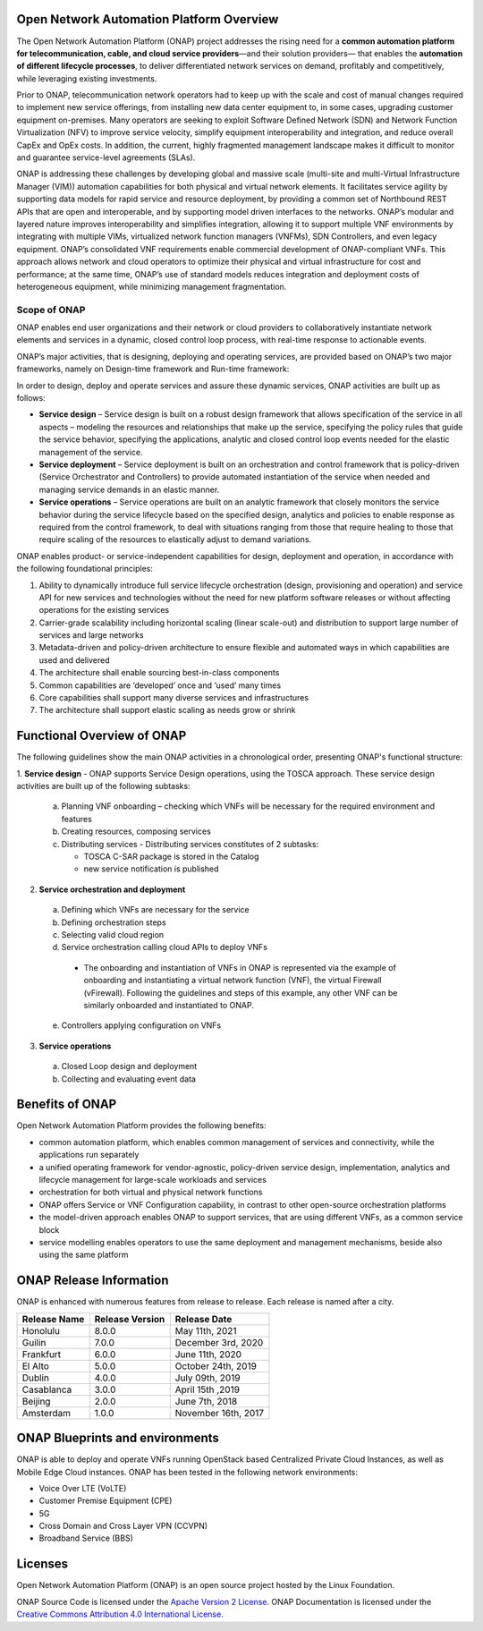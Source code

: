 .. This work is licensed under a Creative Commons Attribution
.. 4.0 International License.
.. http://creativecommons.org/licenses/by/4.0
.. Copyright 2019 Nokia; Copyright 2017-2018 Huawei Technologies Co., Ltd.;
.. Copyright 2017 AT&T Intellectual Property

Open Network Automation Platform Overview
=========================================

.. raw:: html
  :file: media/archmap-reworked-049-interactive-path.svg

The Open Network Automation Platform (ONAP) project addresses the
rising need for a **common automation platform for telecommunication, cable,
and cloud service providers**—and their solution providers— that enables the
**automation of different lifecycle processes**, to deliver differentiated
network services on demand, profitably and competitively, while leveraging
existing investments.

Prior to ONAP, telecommunication network operators had to keep up with the
scale and cost of manual changes required to implement new service offerings,
from installing new data center equipment to, in some cases, upgrading
customer equipment on-premises. Many operators are seeking to exploit
Software Defined Network (SDN) and Network Function Virtualization (NFV)
to improve service velocity, simplify equipment interoperability and
integration, and reduce overall CapEx and OpEx costs. In addition, the
current, highly fragmented management landscape makes it difficult to
monitor and guarantee service-level agreements (SLAs).

ONAP is addressing these challenges by developing global and massive
scale (multi-site and multi-Virtual Infrastructure Manager (VIM))
automation capabilities for both physical and virtual network elements.
It facilitates service agility by supporting data models for rapid
service and resource deployment, by providing a common set of Northbound
REST APIs that are open and interoperable, and by supporting model
driven interfaces to the networks. ONAP’s modular and layered nature
improves interoperability and simplifies integration, allowing it to
support multiple VNF environments by integrating with multiple VIMs,
virtualized network function managers (VNFMs), SDN Controllers, and
even legacy equipment. ONAP’s consolidated VNF requirements enable
commercial development of ONAP-compliant VNFs. This approach allows
network and cloud operators to optimize their physical and virtual
infrastructure for cost and performance; at the same time, ONAP’s
use of standard models reduces integration and deployment costs of
heterogeneous equipment, while minimizing management fragmentation.

Scope of ONAP
-------------

ONAP enables end user organizations and their network or cloud providers
to collaboratively instantiate network elements and services in a dynamic,
closed control loop process, with real-time response to actionable events.

ONAP’s major activities, that is designing, deploying and operating
services, are provided based on ONAP’s two major frameworks, namely on
Design-time framework and Run-time framework:

.. image:: media/ONAP_main_functions.png
    :scale: 40 %

In order to design, deploy and operate services and assure these dynamic
services, ONAP activities are built up as follows:

* **Service design** – Service design is built on a robust design framework
  that allows specification of the service in all aspects – modeling the
  resources and relationships that make up the service, specifying the policy
  rules that guide the service behavior, specifying the applications, analytic
  and closed control loop events needed for the elastic management of the
  service.
* **Service deployment** – Service deployment is built on an orchestration
  and control framework that is policy-driven (Service Orchestrator and
  Controllers) to provide automated instantiation of the service when
  needed and managing service demands in an elastic manner.
* **Service operations** – Service operations are built on an analytic
  framework that closely monitors the service behavior during the service
  lifecycle based on the specified design, analytics and policies to enable
  response as required from the control framework, to deal with situations
  ranging from those that require healing to those that require scaling
  of the resources to elastically adjust to demand variations.

ONAP enables product- or service-independent capabilities for design,
deployment and operation, in accordance with the following foundational
principles:

1. Ability to dynamically introduce full service lifecycle orchestration
   (design, provisioning and operation) and service API for new services
   and technologies without the need for new platform software releases
   or without affecting operations for the existing services

2. Carrier-grade scalability including horizontal scaling (linear scale-out)
   and distribution to support large number of services and large networks

3. Metadata-driven and policy-driven architecture to ensure flexible and
   automated ways in which capabilities are used and delivered

4. The architecture shall enable sourcing best-in-class components

5. Common capabilities are ‘developed’ once and ‘used’ many times

6. Core capabilities shall support many diverse services and infrastructures

7. The architecture shall support elastic scaling as needs grow or shrink

Functional Overview of ONAP
===========================

The following guidelines show the main ONAP activities in a chronological
order, presenting ONAP's functional structure:

1. **Service design** - ONAP supports Service Design operations, using the
TOSCA approach.
These service design activities are built up of the following subtasks:

 a. Planning VNF onboarding – checking which VNFs will be necessary for the
    required environment and features
 b. Creating resources, composing services
 c. Distributing services - Distributing services constitutes of 2 subtasks:

    * TOSCA C-SAR package is stored in the Catalog
    * new service notification is published

2. **Service orchestration and deployment**

  a. Defining which VNFs are necessary for the service
  b. Defining orchestration steps
  c. Selecting valid cloud region
  d. Service orchestration calling cloud APIs to deploy VNFs

   * The onboarding and instantiation of VNFs in ONAP is represented via
     the example of onboarding and instantiating a virtual network function
     (VNF), the virtual Firewall (vFirewall). Following the guidelines and
     steps of this example, any other VNF can be similarly onboarded
     and instantiated to ONAP.

  e. Controllers applying configuration on VNFs

3. **Service operations**

  a. Closed Loop design and deployment
  b. Collecting and evaluating event data

Benefits of ONAP
================

Open Network Automation Platform provides the following benefits:

* common automation platform, which enables common management of services and
  connectivity, while the applications run separately
* a unified operating framework for vendor-agnostic, policy-driven service
  design, implementation, analytics and lifecycle management for
  large-scale workloads and services
* orchestration for both virtual and physical network functions
* ONAP offers Service or VNF Configuration capability, in contrast to other
  open-source orchestration platforms
* the model-driven approach enables ONAP to support services, that are using
  different VNFs, as a common service block
* service modelling enables operators to use the same deployment and management
  mechanisms, beside also using the same platform

ONAP Release Information
========================

ONAP is enhanced with numerous features from release to release. Each release
is named after a city.

+-----------------+----------------+------------------------+
|Release Name     |Release Version |Release Date            |
+=================+================+========================+
|Honolulu         |8.0.0           | May 11th, 2021         |
+-----------------+----------------+------------------------+
|Guilin           |7.0.0           | December 3rd, 2020     |
+-----------------+----------------+------------------------+
|Frankfurt        |6.0.0           | June 11th, 2020        |
+-----------------+----------------+------------------------+
|El Alto          |5.0.0           | October 24th, 2019     |
+-----------------+----------------+------------------------+
|Dublin           |4.0.0           | July 09th, 2019        |
+-----------------+----------------+------------------------+
|Casablanca       |3.0.0           | April 15th ,2019       |
+-----------------+----------------+------------------------+
|Beijing          |2.0.0           | June 7th, 2018         |
+-----------------+----------------+------------------------+
|Amsterdam        |1.0.0           | November 16th, 2017    |
+-----------------+----------------+------------------------+

ONAP Blueprints and environments
================================

ONAP is able to deploy and operate VNFs running OpenStack based Centralized
Private Cloud Instances, as well as Mobile Edge Cloud instances.
ONAP has been tested in the following network environments:

* Voice Over LTE (VoLTE)
* Customer Premise Equipment (CPE)
* 5G
* Cross Domain and Cross Layer VPN (CCVPN)
* Broadband Service (BBS)

Licenses
========

Open Network Automation Platform (ONAP) is an open source project hosted by the
Linux Foundation.

ONAP Source Code is licensed under the `Apache Version 2 License <http://www.apache.org/licenses/LICENSE-2.0>`_.
ONAP Documentation is licensed under the `Creative Commons Attribution 4.0
International License <http://creativecommons.org/licenses/by/4.0>`_.
